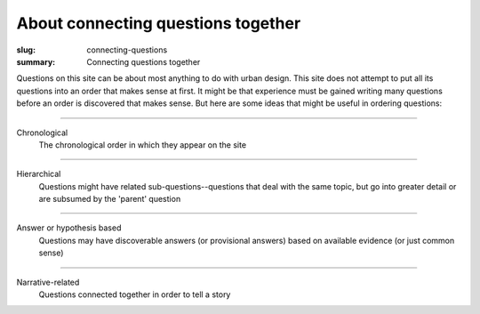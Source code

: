 About connecting questions together
==================================================

:slug: connecting-questions
:summary: Connecting questions together

Questions on this site can be about most anything to do with urban design. This site does not attempt to put all its questions into an order that makes sense at first. It might be that experience must be gained writing many questions before an order is discovered that makes sense. But here are some ideas that might be useful in ordering questions:

------

Chronological
	The chronological order in which they appear on the site

------

Hierarchical
	Questions might have related sub-questions--questions that deal with the same topic, but go into greater detail or are subsumed by the 'parent' question

------

Answer or hypothesis based
	Questions may have discoverable answers (or provisional answers) based on available evidence (or just common sense)

------

Narrative-related
	Questions connected together in order to tell a story

